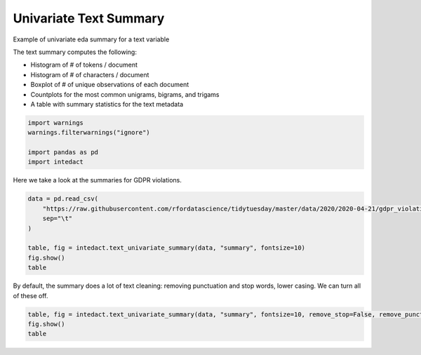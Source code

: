 
.. DO NOT EDIT.
.. THIS FILE WAS AUTOMATICALLY GENERATED BY SPHINX-GALLERY.
.. TO MAKE CHANGES, EDIT THE SOURCE PYTHON FILE:
.. "auto_examples/plot_univariate_text_summary.py"
.. LINE NUMBERS ARE GIVEN BELOW.

.. only:: html

    .. note::
        :class: sphx-glr-download-link-note

        Click :ref:`here <sphx_glr_download_auto_examples_plot_univariate_text_summary.py>`
        to download the full example code

.. rst-class:: sphx-glr-example-title

.. _sphx_glr_auto_examples_plot_univariate_text_summary.py:


Univariate Text Summary
=======

Example of univariate eda summary for a text variable

The text summary computes the following:

- Histogram of # of tokens / document
- Histogram of # of characters / document
- Boxplot of # of unique observations of each document
- Countplots for the most common unigrams, bigrams, and trigams
- A table with summary statistics for the text metadata

.. GENERATED FROM PYTHON SOURCE LINES 15-22

.. code-block:: default


    import warnings
    warnings.filterwarnings("ignore")

    import pandas as pd
    import intedact








.. GENERATED FROM PYTHON SOURCE LINES 23-25

Here we take a look at the summaries for GDPR violations.


.. GENERATED FROM PYTHON SOURCE LINES 25-34

.. code-block:: default

    data = pd.read_csv(
        "https://raw.githubusercontent.com/rfordatascience/tidytuesday/master/data/2020/2020-04-21/gdpr_violations.tsv",
        sep="\t"
    )

    table, fig = intedact.text_univariate_summary(data, "summary", fontsize=10)
    fig.show()
    table




.. image-sg:: /auto_examples/images/sphx_glr_plot_univariate_text_summary_001.png
   :alt: plot univariate text summary
   :srcset: /auto_examples/images/sphx_glr_plot_univariate_text_summary_001.png
   :class: sphx-glr-single-img



.. raw:: html

    <div class="output_subarea output_html rendered_html output_result">
    <div>
    <style scoped>
        .dataframe tbody tr th:only-of-type {
            vertical-align: middle;
        }

        .dataframe tbody tr th {
            vertical-align: top;
        }

        .dataframe thead th {
            text-align: right;
        }
    </style>
    <table border="1" class="dataframe">
      <thead>
        <tr style="text-align: right;">
          <th></th>
          <th>count_observed</th>
          <th>count_unique</th>
          <th>count_missing</th>
          <th>percent_missing</th>
          <th>vocab_size</th>
          <th>min</th>
          <th>25%</th>
          <th>median</th>
          <th>mean</th>
          <th>75%</th>
          <th>max</th>
          <th>std</th>
          <th>iqr</th>
        </tr>
      </thead>
      <tbody>
        <tr>
          <th>summary</th>
          <td>250</td>
          <td>238</td>
          <td>0</td>
          <td>0.0</td>
          <td>1616.0</td>
          <td>NaN</td>
          <td>NaN</td>
          <td>NaN</td>
          <td>NaN</td>
          <td>NaN</td>
          <td>NaN</td>
          <td>NaN</td>
          <td>NaN</td>
        </tr>
        <tr>
          <th># Tokens / Document</th>
          <td>250</td>
          <td>58</td>
          <td>0</td>
          <td>0.0</td>
          <td>NaN</td>
          <td>1.0</td>
          <td>12.0</td>
          <td>20.0</td>
          <td>24.392</td>
          <td>31.75</td>
          <td>145.0</td>
          <td>17.661201</td>
          <td>19.75</td>
        </tr>
        <tr>
          <th># Characters / Document</th>
          <td>250</td>
          <td>186</td>
          <td>0</td>
          <td>0.0</td>
          <td>NaN</td>
          <td>13.0</td>
          <td>140.0</td>
          <td>226.0</td>
          <td>273.928</td>
          <td>359.75</td>
          <td>1550.0</td>
          <td>198.478578</td>
          <td>219.75</td>
        </tr>
      </tbody>
    </table>
    </div>
    </div>
    <br />
    <br />

.. GENERATED FROM PYTHON SOURCE LINES 35-38

By default, the summary does a lot of text cleaning: removing punctuation and stop words, lower casing. We can
turn all of these off.


.. GENERATED FROM PYTHON SOURCE LINES 38-42

.. code-block:: default


    table, fig = intedact.text_univariate_summary(data, "summary", fontsize=10, remove_stop=False, remove_punct=False, lower_case=False)
    fig.show()
    table



.. image-sg:: /auto_examples/images/sphx_glr_plot_univariate_text_summary_002.png
   :alt: plot univariate text summary
   :srcset: /auto_examples/images/sphx_glr_plot_univariate_text_summary_002.png
   :class: sphx-glr-single-img



.. raw:: html

    <div class="output_subarea output_html rendered_html output_result">
    <div>
    <style scoped>
        .dataframe tbody tr th:only-of-type {
            vertical-align: middle;
        }

        .dataframe tbody tr th {
            vertical-align: top;
        }

        .dataframe thead th {
            text-align: right;
        }
    </style>
    <table border="1" class="dataframe">
      <thead>
        <tr style="text-align: right;">
          <th></th>
          <th>count_observed</th>
          <th>count_unique</th>
          <th>count_missing</th>
          <th>percent_missing</th>
          <th>vocab_size</th>
          <th>min</th>
          <th>25%</th>
          <th>median</th>
          <th>mean</th>
          <th>75%</th>
          <th>max</th>
          <th>std</th>
          <th>iqr</th>
        </tr>
      </thead>
      <tbody>
        <tr>
          <th>summary</th>
          <td>250</td>
          <td>238</td>
          <td>0</td>
          <td>0.0</td>
          <td>1965.0</td>
          <td>NaN</td>
          <td>NaN</td>
          <td>NaN</td>
          <td>NaN</td>
          <td>NaN</td>
          <td>NaN</td>
          <td>NaN</td>
          <td>NaN</td>
        </tr>
        <tr>
          <th># Tokens / Document</th>
          <td>250</td>
          <td>95</td>
          <td>0</td>
          <td>0.0</td>
          <td>NaN</td>
          <td>2.0</td>
          <td>25.0</td>
          <td>40.5</td>
          <td>48.956</td>
          <td>64.00</td>
          <td>279.0</td>
          <td>36.399750</td>
          <td>39.00</td>
        </tr>
        <tr>
          <th># Characters / Document</th>
          <td>250</td>
          <td>186</td>
          <td>0</td>
          <td>0.0</td>
          <td>NaN</td>
          <td>13.0</td>
          <td>140.0</td>
          <td>226.0</td>
          <td>273.928</td>
          <td>359.75</td>
          <td>1550.0</td>
          <td>198.478578</td>
          <td>219.75</td>
        </tr>
      </tbody>
    </table>
    </div>
    </div>
    <br />
    <br />


.. rst-class:: sphx-glr-timing

   **Total running time of the script:** ( 0 minutes  1.235 seconds)


.. _sphx_glr_download_auto_examples_plot_univariate_text_summary.py:


.. only :: html

 .. container:: sphx-glr-footer
    :class: sphx-glr-footer-example



  .. container:: sphx-glr-download sphx-glr-download-python

     :download:`Download Python source code: plot_univariate_text_summary.py <plot_univariate_text_summary.py>`



  .. container:: sphx-glr-download sphx-glr-download-jupyter

     :download:`Download Jupyter notebook: plot_univariate_text_summary.ipynb <plot_univariate_text_summary.ipynb>`


.. only:: html

 .. rst-class:: sphx-glr-signature

    `Gallery generated by Sphinx-Gallery <https://sphinx-gallery.github.io>`_
